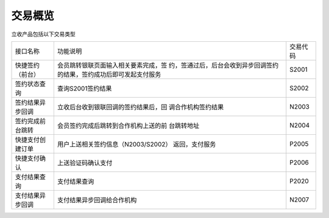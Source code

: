 交易概览
----------------------------------------------------------------------

立收产品包括以下交易类型

+-----------------+-------------------------------------+------------+
|  接口名称       |           功能说明                  |  交易代码  |
+-----------------+-------------------------------------+------------+
| 快捷签约（前台）| 会员跳转银联页面输入相关要素完成，签|  S2001     |
|                 | 约，签通过后，后台会收到异步回调签约|            |
|                 | 的结果，签约成功后即可发起支付服务  |            |
+-----------------+-------------------------------------+------------+
| 签约状态查询    | 查询S2001签约结果                   |  S2002     |
+-----------------+-------------------------------------+------------+
| 签约结果异步回调| 立收后台收到银联回调的签约结果后，回|  N2003     |
|                 | 调合作机构签约结果                  |            |
+-----------------+-------------------------------------+------------+
| 签约完成前台跳转| 会员签约完成后跳转到合作机构上送的前|  N2004     |
|                 | 台跳转地址                          |            |
+-----------------+-------------------------------------+------------+
| 快捷支付创建订单| 用户上送相关签约信息（N2003/S2002） |  P2005     |
|                 | 返回，支付服务                      |            |
+-----------------+-------------------------------------+------------+
| 快捷支付确认    | 上送验证码确认支付                  |  P2006     |
+-----------------+-------------------------------------+------------+
| 支付结果查询    | 支付结果查询                        |  P2020     |
+-----------------+-------------------------------------+------------+
| 支付结果异步回调| 支付结果异步回调给合作机构          |  N2007     |
+-----------------+-------------------------------------+------------+
